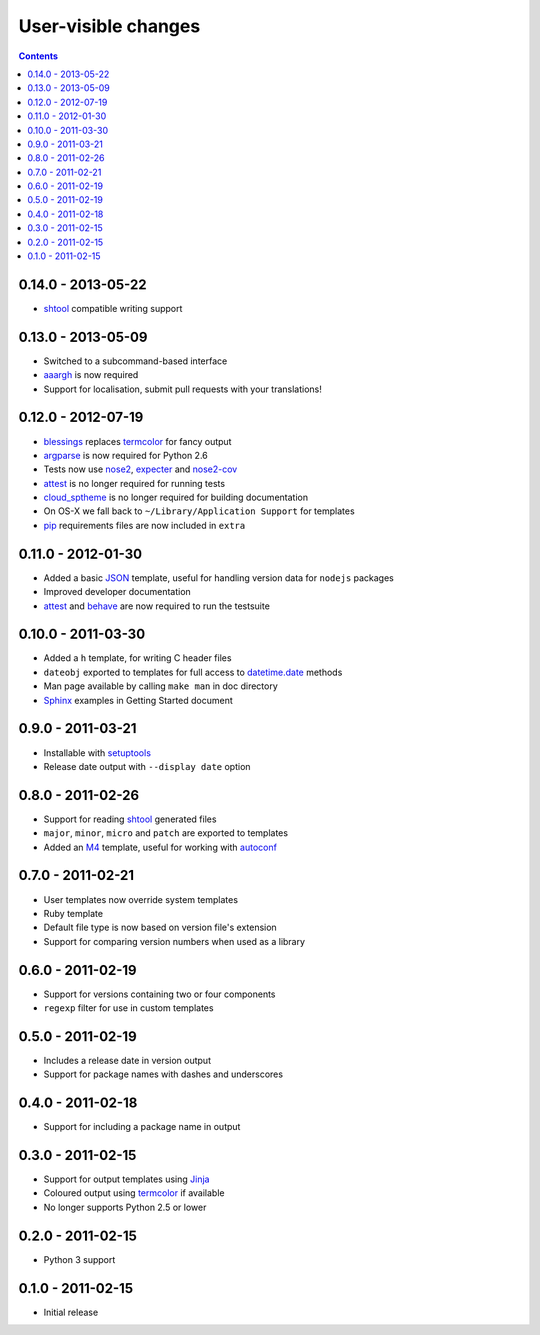 User-visible changes
====================

.. contents::

0.14.0 - 2013-05-22
-------------------

* shtool_ compatible writing support

0.13.0 - 2013-05-09
-------------------

* Switched to a subcommand-based interface
* aaargh_ is now required
* Support for localisation, submit pull requests with your translations!

.. _aaargh : http://pypi.python.org/pypi/aaargh/

0.12.0 - 2012-07-19
-------------------

* blessings_ replaces termcolor_ for fancy output
* argparse_ is now required for Python 2.6
* Tests now use nose2_, expecter_ and nose2-cov_
* attest_ is no longer required for running tests
* cloud_sptheme_ is no longer required for building documentation
* On OS-X we fall back to ``~/Library/Application Support`` for templates
* pip_ requirements files are now included in ``extra``

.. _blessings: http://pypi.python.org/pypi/blessings/
.. _argparse: http://pypi.python.org/pypi/argparse
.. _nose2: http://pypi.python.org/pypi/nose2/
.. _expecter: http://pypi.python.org/pypi/expecter/
.. _nose2-cov: http://pypi.python.org/pypi/nose2-cov/
.. _cloud_sptheme: http://pypi.python.org/pypi/cloud_sptheme/
.. _pip: http://pypi.python.org/pypi/pip/

0.11.0 - 2012-01-30
-------------------

* Added a basic JSON_ template, useful for handling version data for ``nodejs``
  packages
* Improved developer documentation
* attest_ and  behave_ are now required to run the testsuite

.. _JSON: www.json.org/
.. _attest: http://pypi.python.org/pypi/Attest/
.. _behave: http://pypi.python.org/pypi/behave/

0.10.0 - 2011-03-30
-------------------

* Added a ``h`` template, for writing C header files
* ``dateobj`` exported to templates for full access to `datetime.date`_ methods
* Man page available by calling ``make man`` in doc directory
* Sphinx_ examples in Getting Started document

.. _Sphinx: http://sphinx.pocoo.org/
.. _datetime.date: http://docs.python.org/library/datetime.html#date-objects

0.9.0 - 2011-03-21
------------------

* Installable with setuptools_
* Release date output with ``--display date`` option

.. _setuptools: http://pypi.python.org/pypi/distribute

0.8.0 - 2011-02-26
------------------

* Support for reading shtool_ generated files
* ``major``, ``minor``, ``micro`` and ``patch`` are exported to templates
* Added an M4_ template, useful for working with autoconf_

..  _shtool: http://www.gnu.org/software/shtool/shtool.html
.. _M4: http://www.gnu.org/software/m4/m4.html
.. _autoconf: http://www.gnu.org/software/autoconf/autoconf.html

0.7.0 - 2011-02-21
------------------

* User templates now override system templates
* Ruby template
* Default file type is now based on version file's extension
* Support for comparing version numbers when used as a library

0.6.0 - 2011-02-19
------------------

* Support for versions containing two or four components
* ``regexp`` filter for use in custom templates

0.5.0 - 2011-02-19
------------------

* Includes a release date in version output
* Support for package names with dashes and underscores

0.4.0 - 2011-02-18
------------------

* Support for including a package name in output

0.3.0 - 2011-02-15
------------------

* Support for output templates using Jinja_
* Coloured output using termcolor_ if available
* No longer supports Python 2.5 or lower

.. _Jinja: http://jinja.pocoo.org/
.. _termcolor: http://pypi.python.org/pypi/termcolor/

0.2.0 - 2011-02-15
------------------

* Python 3 support

0.1.0 - 2011-02-15
------------------

* Initial release
